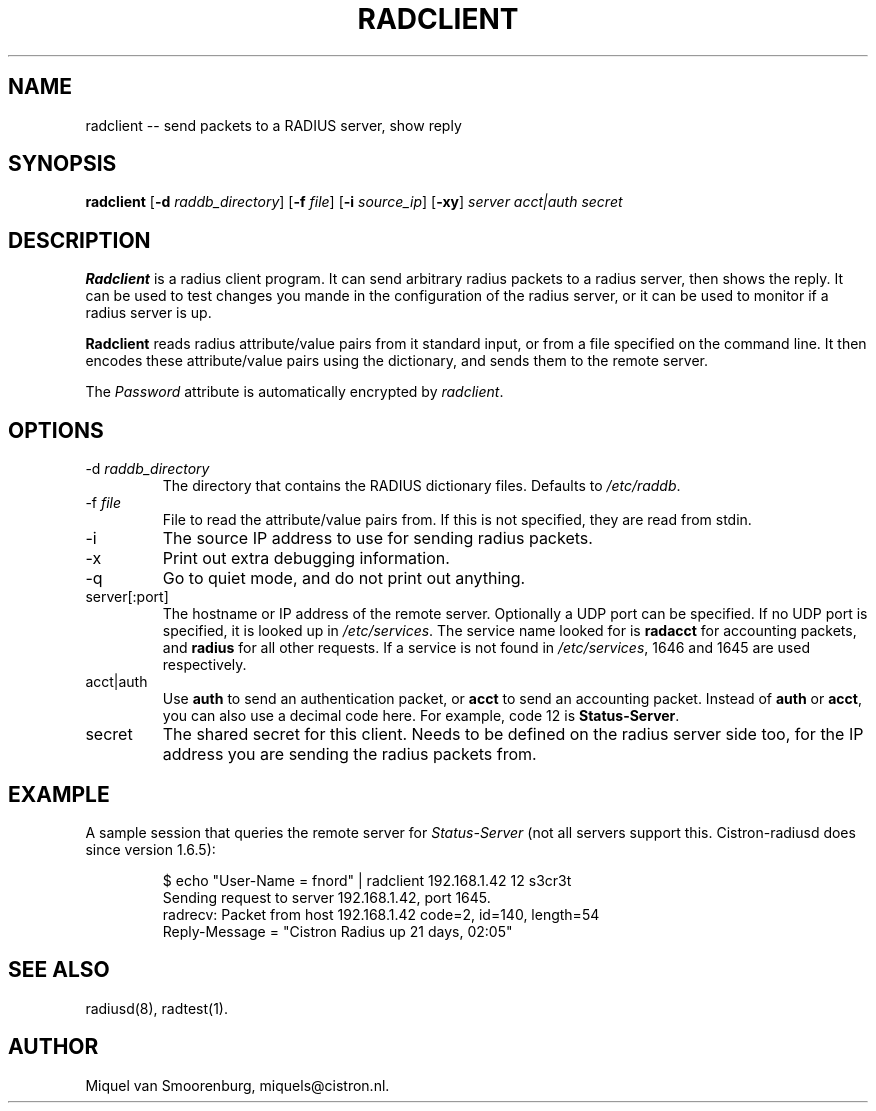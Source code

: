 .TH RADCLIENT 1 "24 February 2001" "" "FreeRADIUS Daemon"
.SH NAME
radclient -- send packets to a RADIUS server, show reply
.SH SYNOPSIS
.B radclient
.RB [ \-d
.IR raddb_directory ]
.RB [ \-f
.IR file ]
.RB [ \-i
.IR source_ip ]
.RB [ \-xy ]
\fIserver acct|auth secret\fP
.SH DESCRIPTION
\fBRadclient\fP is a radius client program. It can send arbitrary radius
packets to a radius server, then shows the reply. It can be used to
test changes you mande in the configuration of the radius server,
or it can be used to monitor if a radius server is up.
.PP
\fBRadclient\fP reads radius attribute/value pairs from it standard
input, or from a file specified on the command line. It then encodes
these attribute/value pairs using the dictionary, and sends them
to the remote server.
.PP
The \fIPassword\fP attribute is automatically encrypted by \fIradclient\fP.

.SH OPTIONS

.IP "\-d \fIraddb_directory\fP"
The directory that contains the RADIUS dictionary files. Defaults to
\fI/etc/raddb\fP.

.IP "\-f \fIfile\fP"
File to read the attribute/value pairs from. If this is not specified,
they are read from stdin.

.IP \-i \fIsource_ip\fP"
The source IP address to use for sending radius packets.

.IP \-x 
Print out extra debugging information.

.IP \-q
Go to quiet mode, and do not print out anything.

.IP "server[:port]"
The hostname or IP address of the remote server. Optionally a UDP port
can be specified. If no UDP port is specified, it is looked up in
\fI/etc/services\fP. The service name looked for is \fBradacct\fP for
accounting packets, and \fBradius\fP for all other requests. If a
service is not found in \fI/etc/services\fP, 1646 and 1645 are used
respectively.

.IP "acct|auth"
Use \fBauth\fP to send an authentication packet, or \fBacct\fP to send
an accounting packet. Instead of \fBauth\fP or \fBacct\fP, you can
also use a decimal code here. For example, code 12 is \fBStatus-Server\fP.

.IP secret
The shared secret for this client. Needs to be defined on the radius
server side too, for the IP address you are sending the radius packets
from.

.SH EXAMPLE

A sample session that queries the remote server for \fIStatus-Server\fP
(not all servers support this.  Cistron-radiusd does since version
1.6.5):
.RS
.sp
.nf
.ne 3

$ echo "User-Name = fnord" | radclient 192.168.1.42 12 s3cr3t
Sending request to server 192.168.1.42, port 1645.
radrecv: Packet from host 192.168.1.42 code=2, id=140, length=54
    Reply-Message = "Cistron Radius up 21 days, 02:05"

.fi
.sp
.RE

.SH SEE ALSO
radiusd(8),
radtest(1).
.SH AUTHOR
Miquel van Smoorenburg, miquels@cistron.nl.
